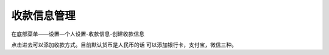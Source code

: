 收款信息管理
=============

在底部菜单——设置—个人设置-收款信息-创建收款信息

..  image:: ../img/bankcard.png
    :width: 320px
    :height: 520px
    :scale: 100%
    :align: center


点击进去可以添加收款方式。目前默认货币是人民币的话  可以添加银行卡，支付宝，微信三种。